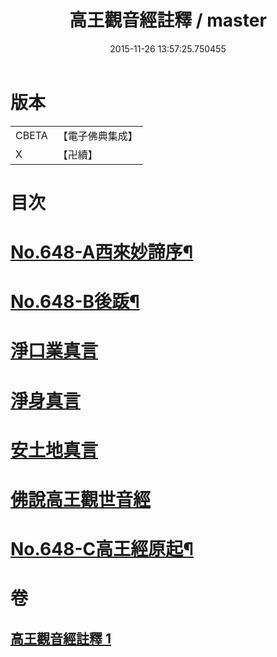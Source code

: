 #+TITLE: 高王觀音經註釋 / master
#+DATE: 2015-11-26 13:57:25.750455
* 版本
 |     CBETA|【電子佛典集成】|
 |         X|【卍續】    |

* 目次
* [[file:KR6d0125_001.txt::001-0175a1][No.648-A西來妙諦序¶]]
* [[file:KR6d0125_001.txt::0175b6][No.648-B後䟦¶]]
* [[file:KR6d0125_001.txt::0175c4][淨口業真言]]
* [[file:KR6d0125_001.txt::0175c18][淨身真言]]
* [[file:KR6d0125_001.txt::0176a12][安土地真言]]
* [[file:KR6d0125_001.txt::0176b21][佛說高王觀世音經]]
* [[file:KR6d0125_001.txt::0179a14][No.648-C高王經原起¶]]
* 卷
** [[file:KR6d0125_001.txt][高王觀音經註釋 1]]
